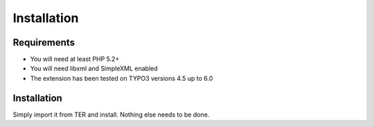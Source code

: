 ﻿

.. ==================================================
.. FOR YOUR INFORMATION
.. --------------------------------------------------
.. -*- coding: utf-8 -*- with BOM.

.. ==================================================
.. DEFINE SOME TEXTROLES
.. --------------------------------------------------
.. role::   underline
.. role::   typoscript(code)
.. role::   ts(typoscript)
   :class:  typoscript
.. role::   php(code)


Installation
------------

Requirements
^^^^^^^^^^^^

- You will need at least PHP 5.2+

- You will need libxml and SimpleXML enabled

- The extension has been tested on TYPO3 versions 4.5 up to 6.0

Installation
^^^^^^^^^^^^

Simply import it from TER and install. Nothing else needs to be done.